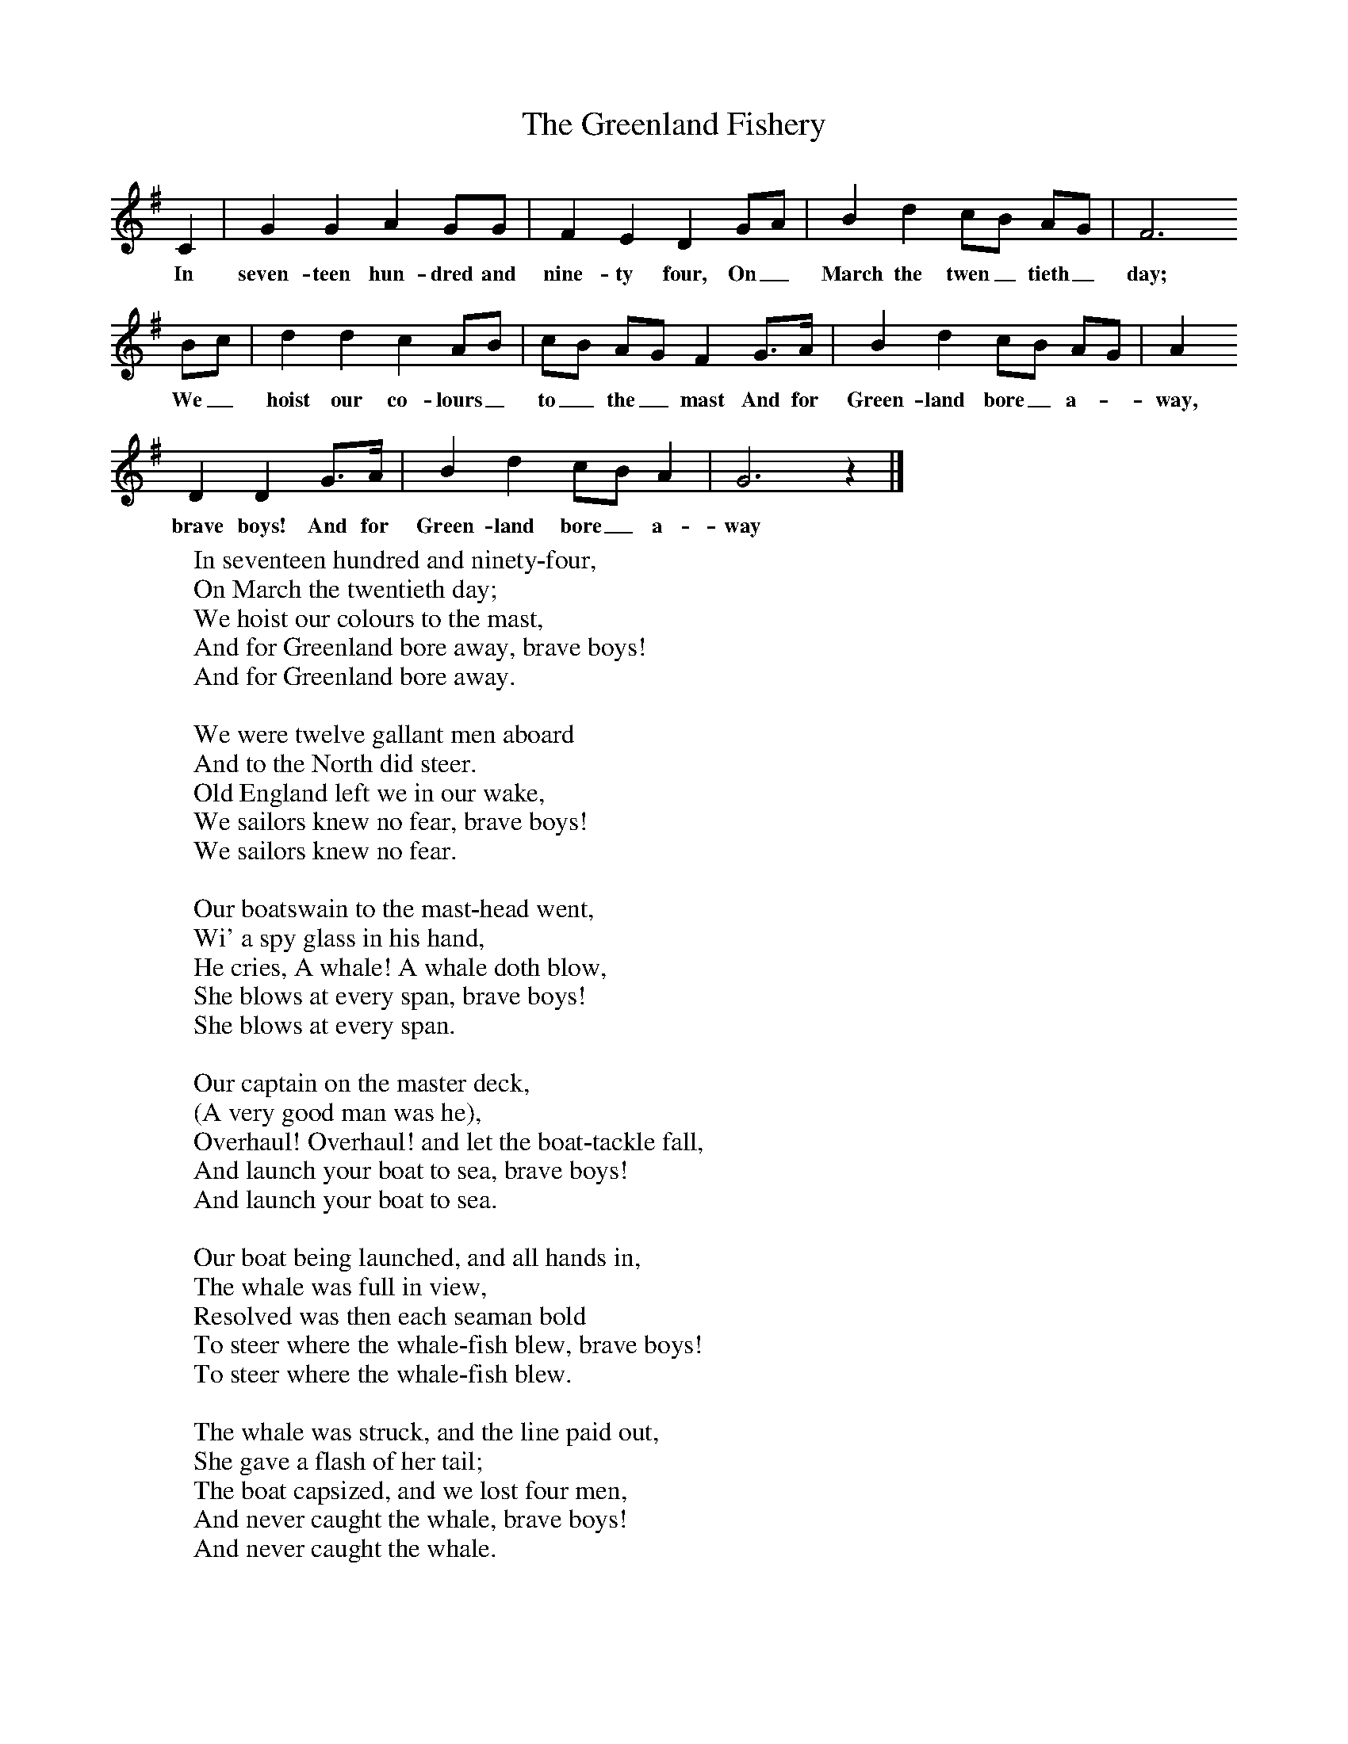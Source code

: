 X:1
T:The Greenland Fishery
B:Baring-Gould, 1895, A Garland of Country Song, London
Z:S Baring-Gould
F:http://www.folkinfo.org/songs
L:1/8     %
K:G
C2 |G2 G2 A2 GG |F2 E2 D2 GA |B2 d2 cB AG | F6
w:In seven-teen hun-dred and nine-ty four, On_ March the twen_ tieth_ day;
 Bc |d2 d2 c2 AB |cB AG F2 G3/2A/ |B2 d2 cB AG | A2
w:We_ hoist our co-lours_ to_ the_ mast And for Green-land bore_ a-*way,
D2 D2 G3/2A/ |B2 d2 cB A2 |G6 z2 |]
w: brave boys! And for Green-land bore_ a-way
W:In seventeen hundred and ninety-four,
W:On March the twentieth day;
W:We hoist our colours to the mast,
W:And for Greenland bore away, brave boys!
W:And for Greenland bore away.
W:
W:We were twelve gallant men aboard
W:And to the North did steer.
W:Old England left we in our wake,
W:We sailors knew no fear, brave boys!
W:We sailors knew no fear.
W:
W:Our boatswain to the mast-head went,
W:Wi' a spy glass in his hand,
W:He cries, A whale! A whale doth blow,
W:She blows at every span, brave boys!
W:She blows at every span.
W:
W:Our captain on the master deck,
W:(A very good man was he),
W:Overhaul! Overhaul! and let the boat-tackle fall,
W:And launch your boat to sea, brave boys!
W:And launch your boat to sea.
W:
W:Our boat being launched, and all hands in,
W:The whale was full in view,
W:Resolved was then each seaman bold
W:To steer where the whale-fish blew, brave boys!
W:To steer where the whale-fish blew.
W:
W:The whale was struck, and the line paid out,
W:She gave a flash of her tail;
W:The boat capsized, and we lost four men,
W:And never caught the whale, brave boys!
W:And never caught the whale.
W:
W:Bad news we to the Captain brought,
W:The loss of four men true.
W:A sorrowful man was our Captain then,
W:And the colours down he drew, brave boys!
W:And the colours down he drew.
W:
W:The losing of this whale said he,
W:Doth grieve my heart full sore;
W:But the losing of four gallant men
W:Doth hurt me ten times more, brave boys!
W:Doth hurt me ten times more.
W:
W:The winter star doth now appear,
W:So, boys, the anchor weigh;
W:'Tis time to leave the cold country,
W:And for England bear away, brave boys!
W:And for England bear away.
W:
W:For Greenland is a barren place,
W:A land where grows no green;
W:But ice and snow, and the whale-fish blow,
W:And the daylight's seldom seen, brave boys!
W:And the daylight's seldom seen!
W:
W:

